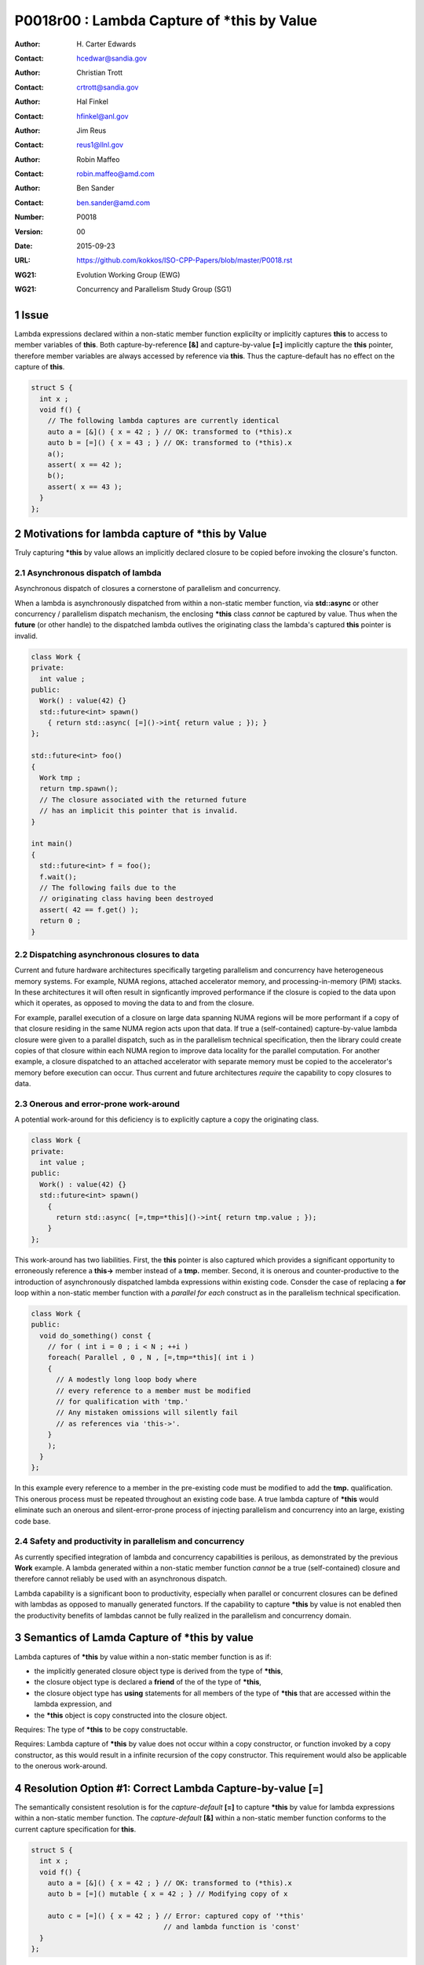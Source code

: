 ===================================================================
P0018r00 : Lambda Capture of \*this by Value
===================================================================

:Author: H\. Carter Edwards
:Contact: hcedwar@sandia.gov
:Author: Christian Trott
:Contact: crtrott@sandia.gov
:Author: Hal Finkel
:Contact: hfinkel@anl.gov
:Author: Jim Reus
:Contact: reus1@llnl.gov
:Author: Robin Maffeo
:Contact: robin.maffeo@amd.com
:Author: Ben Sander
:Contact: ben.sander@amd.com
:Number: P0018
:Version: 00
:Date: 2015-09-23
:URL: https://github.com/kokkos/ISO-CPP-Papers/blob/master/P0018.rst
:WG21: Evolution Working Group (EWG)
:WG21: Concurrency and Parallelism Study Group (SG1)

.. sectnum::


************************************************************************
Issue
************************************************************************

Lambda expressions declared within a non-static member function explicilty
or implicitly captures **this** to access to member variables of **this**.
Both capture-by-reference **[&]** and capture-by-value **[=]** implicitly
capture the **this** pointer, therefore member variables are always accessed
by reference via **this**.
Thus the capture-default has no effect on the capture of **this**.

.. code-block:: c++

  struct S {
    int x ;
    void f() {
      // The following lambda captures are currently identical
      auto a = [&]() { x = 42 ; } // OK: transformed to (*this).x
      auto b = [=]() { x = 43 ; } // OK: transformed to (*this).x
      a();
      assert( x == 42 );
      b();
      assert( x == 43 );
    }
  };

.. /*


************************************************************************
Motivations for lambda capture of **\*this** by Value
************************************************************************

Truly capturing **\*this** by value allows an implicitly declared
closure to be copied before invoking the closure's functon.

Asynchronous dispatch of lambda
------------------------------------------------------------------------

Asynchronous dispatch of closures a cornerstone of parallelism
and concurrency.

When a lambda is asynchronously dispatched from within a
non-static member function, via **std::async**
or other concurrency / parallelism dispatch mechanism,
the enclosing **\*this** class *cannot* be captured by value.
Thus when the **future** (or other handle) to the dispatched lambda
outlives the originating class the lambda's captured **this**
pointer is invalid.

.. code-block:: c++

  class Work {
  private:
    int value ;
  public:
    Work() : value(42) {}
    std::future<int> spawn()
      { return std::async( [=]()->int{ return value ; }); }
  };

  std::future<int> foo()
  {
    Work tmp ;
    return tmp.spawn();
    // The closure associated with the returned future 
    // has an implicit this pointer that is invalid.
  }

  int main()
  {
    std::future<int> f = foo();
    f.wait();
    // The following fails due to the
    // originating class having been destroyed
    assert( 42 == f.get() );
    return 0 ;
  }

..


Dispatching asynchronous closures to data
------------------------------------------------------------------------

Current and future hardware architectures
specifically targeting parallelism and concurrency have
heterogeneous memory systems.
For example, NUMA regions, attached accelerator memory, and
processing-in-memory (PIM) stacks.
In these architectures it will often result in signficantly
improved performance if the closure is copied to the
data upon which it operates, as opposed to moving
the data to and from the closure.

For example, parallel execution of a closure on large data
spanning NUMA regions will be more performant if a copy
of that closure residing in the same NUMA region acts
upon that data.
If true a (self-contained) capture-by-value lambda closure
were given to a parallel dispatch, such as in the
parallelism technical specification, then the library could
create copies of that closure within each NUMA region to improve
data locality for the parallel computation.
For another example, a closure dispatched to an attached accelerator
with separate memory must be copied to the accelerator's
memory before execution can occur.
Thus current and future architectures *require* the capability
to copy closures to data.


Onerous and error-prone work-around
------------------------------------------------------------------------

A potential work-around for this deficiency is to explicitly
capture a copy the originating class.

.. code-block:: c++

  class Work {
  private:
    int value ;
  public:
    Work() : value(42) {}
    std::future<int> spawn()
      {
        return std::async( [=,tmp=*this]()->int{ return tmp.value ; });
      }
  };

..

This work-around has two liabilities.
First, the **this** pointer is also captured which provides
a significant opportunity to erroneously reference a
**this->** member instead of a **tmp.** member.
Second, it is onerous and counter-productive
to the introduction of asynchronously dispatched lambda expressions
within existing code.
Consder the case of replacing a **for** loop within a 
non-static member function with a *parallel for each* construct
as in the parallelism technical specification.

.. code-block:: c++

  class Work {
  public:
    void do_something() const {
      // for ( int i = 0 ; i < N ; ++i )
      foreach( Parallel , 0 , N , [=,tmp=*this]( int i )
      {
        // A modestly long loop body where
        // every reference to a member must be modified
        // for qualification with 'tmp.'
        // Any mistaken omissions will silently fail
        // as references via 'this->'.
      }
      );
    }
  };

..

In this example every reference to a member
in the pre-existing code must be modified to
add the **tmp.** qualification.
This onerous process must be repeated throughout
an existing code base.
A true lambda capture of **\*this** would eliminate
such an onerous and silent-error-prone process of
injecting parallelism
and concurrency into an large, existing code base.



Safety and productivity in parallelism and concurrency
------------------------------------------------------------------------

As currently specified integration of lambda and concurrency
capabilities is perilous, as demonstrated by the previous **Work** example.
A lambda generated within a non-static member function *cannot*
be a true (self-contained) closure and therefore cannot reliably
be used with an asynchronous dispatch.

Lambda capability is a significant boon to productivity,
especially when parallel or concurrent closures can be
defined with lambdas as opposed to manually generated functors.
If the capability to capture **\*this** by value
is not enabled then the productivity benefits of lambdas
cannot be fully realized in the parallelism and concurrency domain.


************************************************************************
Semantics of Lamda Capture of **\*this** by value
************************************************************************

Lambda captures of **\*this** by value within a non-static member function is as if:

- the implicitly generated closure object type is derived from the type of **\*this**,
- the closure object type is declared a **friend** of the of the type of **\*this**,
- the closure object type has **using** statements for all members of the type of **\*this** that are accessed within the lambda expression, and
- the **\*this** object is copy constructed into the closure object.

Requires: The type of **\*this** to be copy constructable.

Requires: Lambda capture of **\*this** by value does not occur within a copy constructor, or function invoked by a copy constructor, as this would result in a infinite recursion of the copy constructor.  This requirement would also be applicable to the onerous work-around.


************************************************************************
Resolution Option #1: Correct Lambda Capture-by-value **[=]**
************************************************************************

The semantically consistent resolution is for the *capture-default* **[=]**
to capture **\*this** by value for lambda expressions within a non-static
member function.
The *capture-default* **[&]** within a non-static member function
conforms to the current capture specification for **this**.


.. code-block:: c++

  struct S {
    int x ;
    void f() {
      auto a = [&]() { x = 42 ; } // OK: transformed to (*this).x
      auto b = [=]() mutable { x = 42 ; } // Modifying copy of x

      auto c = [=]() { x = 42 ; } // Error: captured copy of '*this'
                                  // and lambda function is 'const'
    }
  };

.. /*

This resolution would correct lambda capture semantics;
however, it is likely to break existing code.
As such we propose the following solution.


************************************************************************
Resolution Option #2: Add True Lambda Capture-by-value **[\*]**
************************************************************************

Given that the semantically consistent resolution would break
current standard behavior, a new capture mechanism is necessary
to provide semantically consistent capture-by-value semantics for
lambda expressions within non-status member functions.

Extend the *capture-default* and *simple-capture* to include:

  |  *capture-default*:
  |       &
  |       =
  |       \*
  |  *simple-capture*:
  |      *identifier*
  |      & *identifier*
  |      **this**
  |      **\*this**


The *simple-capture* **\*this** declares that **\*this**
is to be captured by value.
The *capture-default* **[\*]** declares that the default capture
is by value, including **\*this** if the lambda
expression appears within a non-static member function.
Outside of a non-static member function the *capture-default* **[\*]**
is identical to the *capture-default* **[=]**.

Nested lambda capture
------------------------------------------------------------------------

A new capture mechanism introduces a introduces new capture interaction.
For non-**\*this** captures the interactions remain unchanged.
When **\*this** is captured by value via **[\*]** nested captures
of **this** refer to the enclosing copy of **\*this**.

.. code-block:: c++

  void Work::foo()
  {
    auto x = [*]() { // *this is captured by value
      auto y = [&]() {
        // refer to the copy of Work contained in 'x'
        // does not refer to the original enclosing 'this'
        this->value
      };
      auto z = [=]() {
        // refer to the copy of Work contained in 'x'
        // does not refer to the original enclosing 'this'
        this->value
      };
    };
  }

..


Updated example
------------------------------------------------------------------------

With true lambda capture-by-value the earlier example 
can have the correct behavior by generating a complete closure.

.. code-block:: c++

  class Work {
  private:
    int value ;
  public:
    Work() : value(42) {}

    std::future<int> spawn()
      // Capture-by-value is correct and the asynchronously
      // dispatched closure may outlive the originating class,
      // and may be freely copied without losing correctness.
      { return std::async( [*]()->int{ return value ; }); }

    // Trivial change to replace 'for' with 'parallel for'
    void do_something() const {
      // for ( int i = 0 ; i < N ; ++i )
      foreach( Parallel , 0 , N , [*]( int i )
      {
        // A modestly long loop body where
        // every reference to a member can be
        // safely referenced without modification.
      }
      );
    }
  };

..



